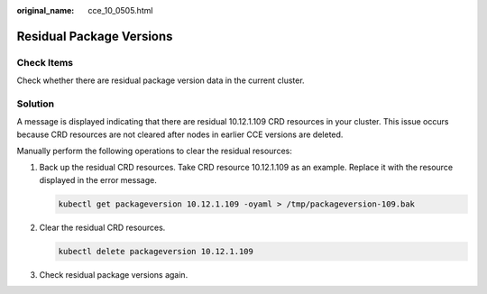 :original_name: cce_10_0505.html

.. _cce_10_0505:

Residual Package Versions
=========================

Check Items
-----------

Check whether there are residual package version data in the current cluster.

Solution
--------

A message is displayed indicating that there are residual 10.12.1.109 CRD resources in your cluster. This issue occurs because CRD resources are not cleared after nodes in earlier CCE versions are deleted.

Manually perform the following operations to clear the residual resources:

#. Back up the residual CRD resources. Take CRD resource 10.12.1.109 as an example. Replace it with the resource displayed in the error message.

   .. code-block::

      kubectl get packageversion 10.12.1.109 -oyaml > /tmp/packageversion-109.bak

#. Clear the residual CRD resources.

   .. code-block::

      kubectl delete packageversion 10.12.1.109

#. Check residual package versions again.
